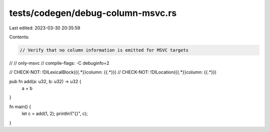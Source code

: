 tests/codegen/debug-column-msvc.rs
==================================

Last edited: 2023-03-30 20:35:59

Contents:

.. code-block:: rs

    // Verify that no column information is emitted for MSVC targets
//
// only-msvc
// compile-flags: -C debuginfo=2

// CHECK-NOT: !DILexicalBlock({{.*}}column: {{.*}})
// CHECK-NOT: !DILocation({{.*}}column: {{.*}})

pub fn add(a: u32, b: u32) -> u32 {
    a + b
}

fn main() {
    let c = add(1, 2);
    println!("{}", c);
}


